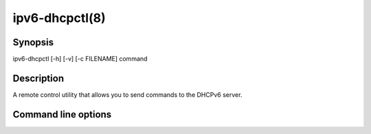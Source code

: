 .. _ipv6-dhcpctl:

ipv6-dhcpctl(8)
===============
.. program:: ipv6-dhcpctl

Synopsis
--------
ipv6-dhcpctl [-h] [-v] [-c FILENAME] command


Description
-----------
A remote control utility that allows you to send commands to the DHCPv6 server.


Command line options
--------------------
.. option:: command

    is the command to send to the server. Use the `help` command to see what commands are available from your server.

.. option:: -h, --help

    show the help message and exit.

.. option:: -v, --verbosity

    increase output verbosity. This option can be provided up to five times to increase the verbosity level. If the
    :mod:`colorlog` package is installed logging will be in colour.

.. option:: -c FILENAME, --control-socket FILENAME

    location of domain socket for server control. The default socket is /var/run/ipv6-dhcpd.sock which is also the
    default location where the server will create its control socket.
